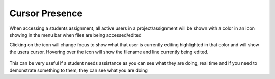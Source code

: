 .. meta::
   :description: Cursor Presence

Cursor Presence
===============


When accessing a students assignment, all active users in a project/assignment will be shown with a color in an icon showing in the menu bar when files are being accessed/edited

Clicking on the icon will change focus to show what that user is currently editing highlighted in that color and will show the users cursor. 
Hovering over the icon will show the filename and line currently being edited.


  .. image:: /img/monitor_students/cursorpresences.png
     :alt: Cursor Presence


This can be very useful if a student needs assistance as you can see what they are doing, real time and if you need to demonstrate something to them, they can see what you are doing